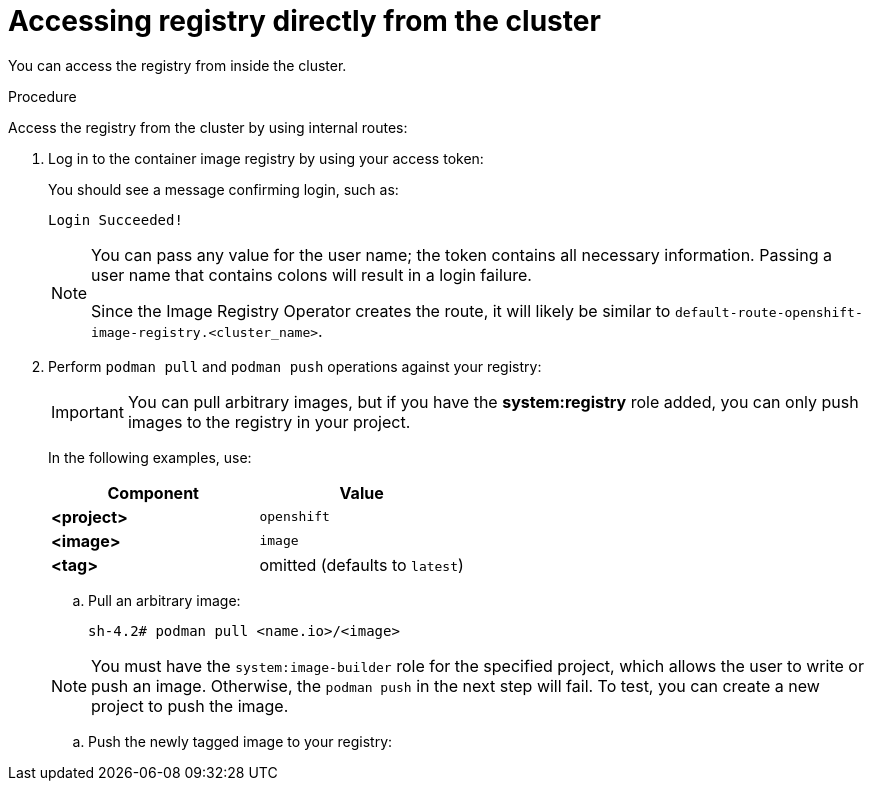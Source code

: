 // Module included in the following assemblies:
//
// * registry/accessing-the-registry.adoc

:_mod-docs-content-type: PROCEDURE
[id="registry-accessing-directly_{context}"]
= Accessing registry directly from the cluster

You can access the registry from inside the cluster.

.Procedure

Access the registry from the cluster by using internal routes:

ifdef::openshift-enterprise,openshift-webscale,openshift-origin[]
. Access the node by getting the node's name:
+
[source,terminal]
----
$ oc get nodes
----
+
[source,terminal]
----
$ oc debug nodes/<node_name>
----

. To enable access to tools such as `oc` and `podman` on the node, change your root directory to `/host`:
+
[source,terminal]
----
sh-4.2# chroot /host
----
+
endif::[]

. Log in to the container image registry by using your access token:
+
ifdef::openshift-enterprise,openshift-webscale,openshift-origin[]
[source,terminal]
----
sh-4.2# oc login -u kubeadmin -p <password_from_install_log> https://api-int.<cluster_name>.<base_domain>:6443
----
+
[source,terminal]
----
sh-4.2# podman login -u kubeadmin -p $(oc whoami -t) image-registry.openshift-image-registry.svc:5000
----
endif::[]

+
You should see a message confirming login, such as:
+
[source,terminal]
----
Login Succeeded!
----
+
[NOTE]
====
You can pass any value for the user name; the token contains all necessary
information. Passing a user name that contains colons will result in a login
failure.

Since the Image Registry Operator creates the route, it will likely be similar to
`default-route-openshift-image-registry.<cluster_name>`.
====
+
. Perform `podman pull` and `podman push` operations against your registry:
+
[IMPORTANT]
====
You can pull arbitrary images, but if you have the *system:registry* role
added, you can only push images to the registry in your project.
====
+
In the following examples, use:
+
|====
|Component |Value

ifdef::openshift-enterprise,openshift-webscale,openshift-origin[]
|*<registry_ip>*
|`172.30.124.220`

|*<port>*
|`5000`
endif::[]

|*<project>*
|`openshift`

|*<image>*
|`image`

|*<tag>*
| omitted (defaults to `latest`)
|====

.. Pull an arbitrary image:
+
[source,terminal]
----
sh-4.2# podman pull <name.io>/<image>
----

ifdef::openshift-enterprise,openshift-webscale,openshift-origin[]
.. Tag the new image with the form `<registry_ip>:<port>/<project>/<image>`.
The project name must appear in this pull specification for {product-title} to
correctly place and later access the image in the registry:
+
[source,terminal]
----
sh-4.2# podman tag <name.io>/<image> image-registry.openshift-image-registry.svc:5000/openshift/<image>
----
endif::[]
+
[NOTE]
====
You must have the `system:image-builder` role for the specified
project, which allows the user to write or push an image. Otherwise, the
`podman push` in the next step will fail. To test, you can create a new project
to push the image.
====

.. Push the newly tagged image to your registry:
+
ifdef::openshift-enterprise,openshift-webscale,openshift-origin[]
[source,terminal]
----
sh-4.2# podman push image-registry.openshift-image-registry.svc:5000/openshift/<image>
----
+
[NOTE]
====
When pushing images to the internal registry, the repository name must use the `<project>/<name>` format. Using multiple project levels in the repository name results in an authentication error. 
====
endif::[]
